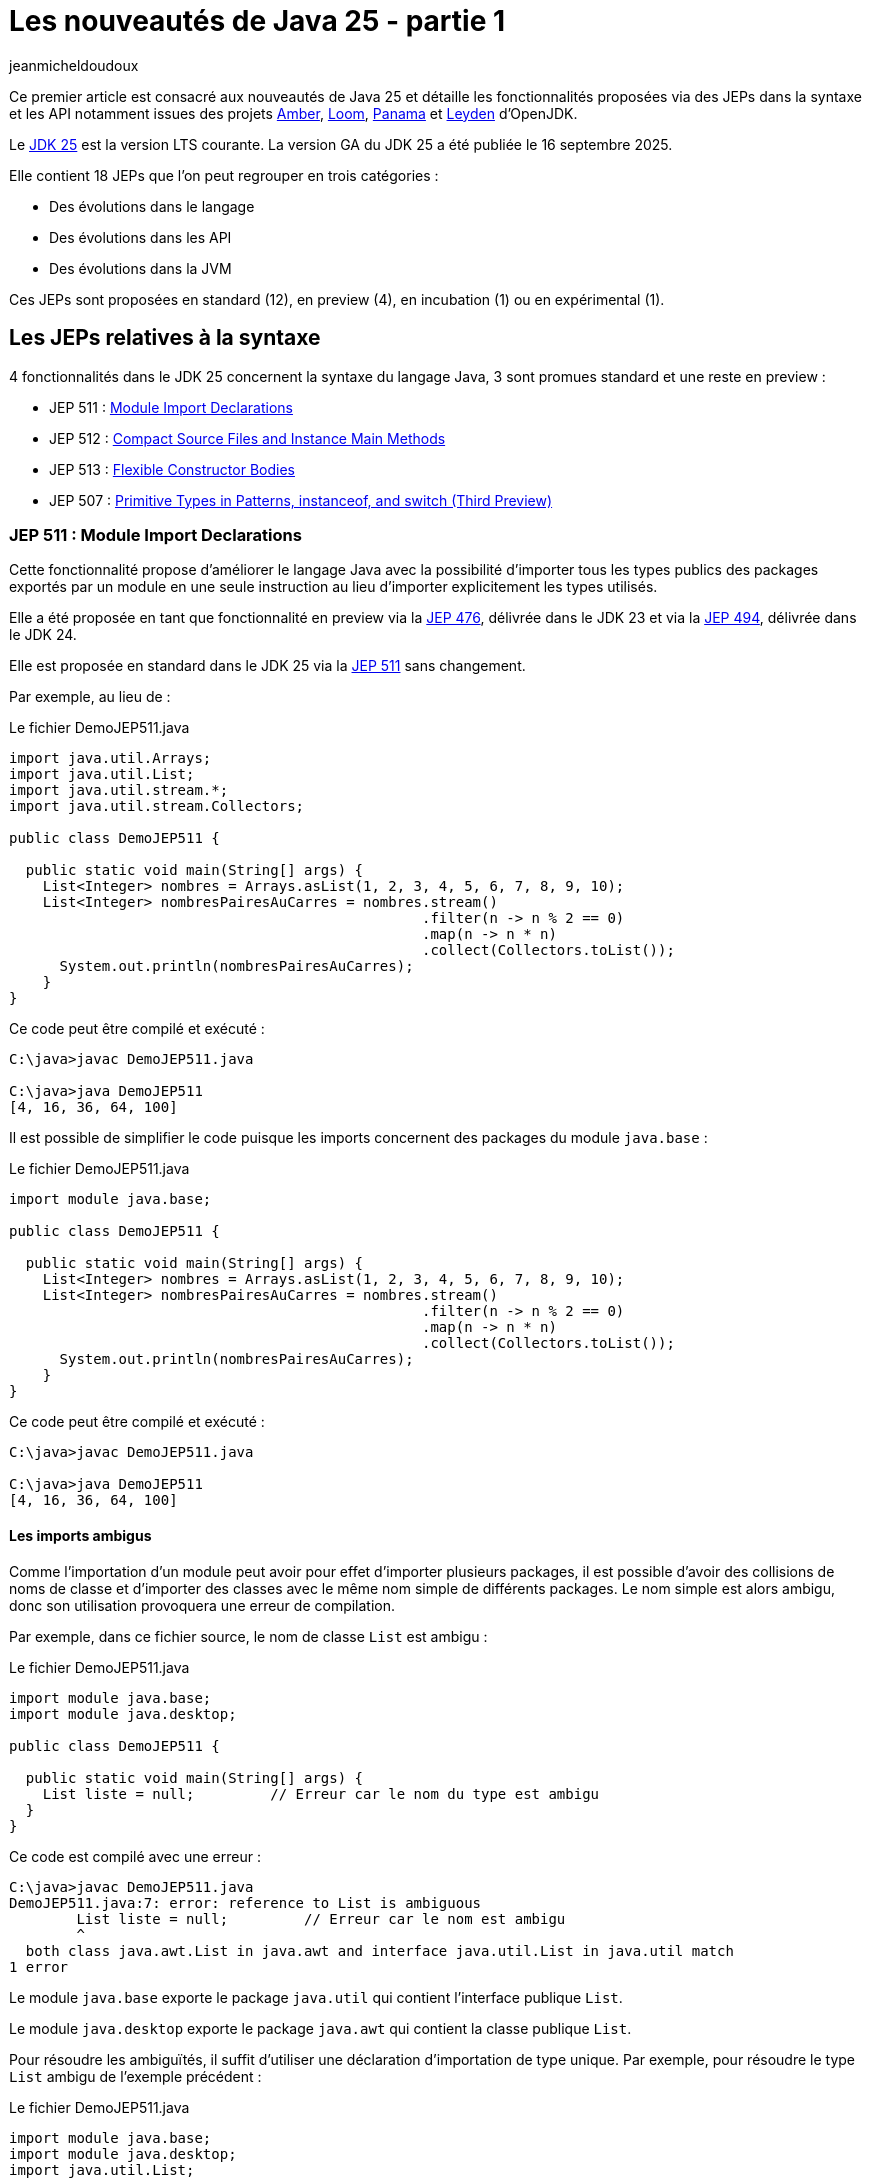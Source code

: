 = Les nouveautés de Java 25 - partie 1
:showtitle:
:page-navtitle: Les nouveautés de Java 25 : partie 1
:page-excerpt: Ce premier article sur les nouveautés de Java 25 détaille les fonctionnalités proposées via des JEPs dans la syntaxe et les API notamment par les projets Amber, Loom et Panama.
:layout: post
:page-tags: [Java, Java 25, Projet Amber, Projet Panama, Projet Loom, Projet Leyden]
:author: jeanmicheldoudoux
:page-vignette: 2025/java-25.png
:page-liquid:
:page-categories: software news

Ce premier article est consacré aux nouveautés de Java 25 et détaille les fonctionnalités proposées via des JEPs dans la syntaxe et les API notamment issues des projets https://openjdk.org/projects/amber/[Amber], https://openjdk.org/projects/loom/[Loom], https://openjdk.org/projects/panama/[Panama] et https://openjdk.org/projects/leyden/[Leyden] d’OpenJDK.

Le https://openjdk.org/projects/jdk/25/[JDK 25] est la version LTS courante. La version GA du JDK 25 a été publiée le 16 septembre 2025.

Elle contient 18 JEPs que l’on peut regrouper en trois catégories :

* Des évolutions dans le langage
* Des évolutions dans les API
* Des évolutions dans la JVM

Ces JEPs sont proposées en standard (12), en preview (4), en incubation (1) ou en expérimental (1).

== Les JEPs relatives à la syntaxe 

4 fonctionnalités dans le JDK 25 concernent la syntaxe du langage Java, 3 sont promues standard et une reste en preview :


* JEP 511 : https://openjdk.org/jeps/511[Module Import Declarations]
* JEP 512 : https://openjdk.org/jeps/512[Compact Source Files and Instance Main Methods]
* JEP 513 : https://openjdk.org/jeps/513[Flexible Constructor Bodies]
* JEP 507 : https://openjdk.org/jeps/507[Primitive Types in Patterns&#44; instanceof&#44; and switch (Third Preview)]

=== JEP 511 : Module Import Declarations

Cette fonctionnalité propose d’améliorer le langage Java avec la possibilité d’importer tous les types publics des packages exportés par un module en une seule instruction au lieu d’importer explicitement les types utilisés.

Elle a été proposée en tant que fonctionnalité en preview via la https://openjdk.org/jeps/476[JEP 476], délivrée dans le JDK 23 et via la https://openjdk.org/jeps/494[JEP 494], délivrée dans le JDK 24.

Elle est proposée en standard dans le JDK 25 via la https://openjdk.org/jeps/511[JEP 511] sans changement.

Par exemple, au lieu de :

.Le fichier DemoJEP511.java
[source,java]
----
import java.util.Arrays;
import java.util.List;
import java.util.stream.*;
import java.util.stream.Collectors;

public class DemoJEP511 {

  public static void main(String[] args) {
    List<Integer> nombres = Arrays.asList(1, 2, 3, 4, 5, 6, 7, 8, 9, 10);
    List<Integer> nombresPairesAuCarres = nombres.stream()
                                                 .filter(n -> n % 2 == 0)
                                                 .map(n -> n * n)
                                                 .collect(Collectors.toList());
      System.out.println(nombresPairesAuCarres);
    }
}
----

Ce code peut être compilé et exécuté :

[source,plain]
----
C:\java>javac DemoJEP511.java

C:\java>java DemoJEP511
[4, 16, 36, 64, 100]
----

Il est possible de simplifier le code puisque les imports concernent des packages du module `java.base` :


.Le fichier DemoJEP511.java
[source,java]
----
import module java.base;

public class DemoJEP511 {

  public static void main(String[] args) {
    List<Integer> nombres = Arrays.asList(1, 2, 3, 4, 5, 6, 7, 8, 9, 10);
    List<Integer> nombresPairesAuCarres = nombres.stream()
                                                 .filter(n -> n % 2 == 0)
                                                 .map(n -> n * n)
                                                 .collect(Collectors.toList());
      System.out.println(nombresPairesAuCarres);
    }
}
----

Ce code peut être compilé et exécuté :

[source,plain]
----
C:\java>javac DemoJEP511.java

C:\java>java DemoJEP511
[4, 16, 36, 64, 100]
----


==== Les imports ambigus

Comme l’importation d’un module peut avoir pour effet d’importer plusieurs packages, il est possible d’avoir des collisions de noms de classe et d’importer des classes avec le même nom simple de différents packages. 
Le nom simple est alors ambigu, donc son utilisation provoquera une erreur de compilation.

Par exemple, dans ce fichier source, le nom de classe `List` est ambigu :


.Le fichier DemoJEP511.java
[source,java]
----
import module java.base;
import module java.desktop;

public class DemoJEP511 {

  public static void main(String[] args) {
    List liste = null;         // Erreur car le nom du type est ambigu
  }
}
----

Ce code est compilé avec une erreur :

[source,plain]
----
C:\java>javac DemoJEP511.java
DemoJEP511.java:7: error: reference to List is ambiguous
        List liste = null;         // Erreur car le nom est ambigu
        ^
  both class java.awt.List in java.awt and interface java.util.List in java.util match
1 error
----

Le module `java.base` exporte le package `java.util` qui contient l’interface publique `List`.

Le module `java.desktop` exporte le package `java.awt` qui contient la classe publique `List`.

Pour résoudre les ambiguïtés, il suffit d’utiliser une déclaration d’importation de type unique. 
Par exemple, pour résoudre le type `List` ambigu de l’exemple précédent :

.Le fichier DemoJEP511.java
[source,java]
----
import module java.base;
import module java.desktop;
import java.util.List;

public class DemoJEP511 {

  public static void main(String[] args) {
    List liste = null;         // Le type List utilisé est java.util.List
  }
}
----

Les imports avec `*` sont plus spécifiques que les imports de module, ce qui permet de les utiliser pour la résolution d’une ambiguïté.

.Le fichier xxx.java
[source,java]
----
import module java.base;
import module java.desktop;
import java.util.*;

public class DemoJEP511 {

  public static void main(String[] args) {
    List liste = null;         // Le type List utilisé est java.util.List
  }
}
----

==== Les classes déclarées implicitement

Cette JEP est co-développée avec la JEP 512 : Compact Source Files and Instance Main Methods, qui spécifie que toutes les classes et interfaces publiques de niveau supérieur dans tous les packages exportés par le module `java.base` sont automatiquement importées dans les classes implicitement déclarées. Donc c’est comme si `import module java.base` apparaissait au début de chaque classe implicite, par opposition à `import java.lang.*` au début de chaque classe ordinaire.

.Le fichier DemoJEP511.java
[source,java]
----
void main() {
  List<Integer> nombres = Arrays.asList(1, 2, 3, 4, 5, 6, 7, 8, 9, 10);
  List<Integer> nombresPairesAuCarres = nombres.stream()
                                               .filter(n -> n % 2 == 0)
                                               .map(n -> n * n)
                                               .collect(Collectors.toList());
      System.out.println(nombresPairesAuCarres);
}
----

Ce code peut être exécuté directement par la JVM :

[source,plain]
----
C:\java>java DemoJEP511.java
[4, 16, 36, 64, 100]

C:\java>
----

=== JEP 512 : Compact Source Files and Instance Main Methods

Cette fonctionnalité propose de simplifier l’écriture de programme Java basique notamment en permettant de définir implicitement une classe et de simplifier selon les besoins son point d’entrée :

Exemple :

.Le fichier DemoJEP512.java
[source,java]
----
void main() {
  System.out.println("Hello World");
}
----

Ce code peut être exécuté directement par la JVM, sans compilation explicite préalable :

[source,plain]
----
C:\java>java DemoJEP512.java
Hello World
----

Elle a été proposée plusieurs fois en preview :

* pour la première fois en tant que fonctionnalité en preview via la https://openjdk.org/jeps/445[JEP 445], délivrée dans le JDK 21 sous la dénomination « Unnamed Classes and Instance Main Methods »
* proposée pour une seconde preview via la https://openjdk.org/jeps/463[JEP 463], délivrée dans le JDK 22 avec des modifications basées sur les retours et une nouvelle dénomination « Implicitly declared classes and instance main »
* proposée pour une troisième preview via la https://openjdk.org/jeps/477[JEP 477], délivrée dans le JDK 23 avec 2 évolutions :
** l’`import static` implicite des 3 méthodes de la nouvelle `classe java.io.IO` pour interagir avec la console : `print(Object)`, `println(Object)` et `readln(String prompt)`
** l’import automatique du module `java.base` dans les classes implicites
* proposée pour une quatrième preview via la https://openjdk.org/jeps/495[JEP 495], délivrée dans le JDK 24 avec une nouvelle dénomination « Simple Source Files and Instance Main Methods » et des changements dans la terminologie

Elle est introduite en standard via la https://openjdk.org/jeps/512[JEP 512] dans le JDK 25 avec une nouvelle dénomination « Compact Source Files and Instance Main Methods ».

Plusieurs améliorations mineures basées sur l’expérience et les retours sont apportés :

* La nouvelle classe `IO` pour les E/S basiques à la console se trouve désormais dans le package `java.lang` plutôt que dans le package `java.io`. 

Ainsi, il est implicitement importé par chaque fichier source.
* Les méthodes statiques de la classe `IO` ne sont plus importées implicitement dans des fichiers sources compacts. 
Ainsi, les invocations de ces méthodes doivent nommer la classe, par exemple, `IO.println("Hello, world")`, à moins que les méthodes ne soient explicitement importées. +
+
[source,java]
----
void main() {
  println("Hello World");
}
----
+
[source,plain]
----
C:\java>java DemoJEP512.java
DemoJEP512.java:2: error: cannot find symbol
  println("Hello World");
  ^
  symbol:   method println(String)
  location: class DemoJEP512
1 error
error: compilation failed
----
Ainsi, les invocations de ces méthodes doivent nommer la classe. +
+
[source,java]
----
void main() {
  IO.println("Hello World");
}
----
+
[source,plain]
----
C:\java>java DemoJEP512.java

Hello World
----
+
Il est aussi possible d’importer explicitement les méthodes statiques de la classe `java.lang.IO`.

* L’implémentation de la classe `IO` est désormais basée sur `System.out` et `System.in` plutôt que sur la classe `java.io.Console`.

=== JEP 513 : Flexible Constructor Bodies

L’objectif de cette fonctionnalité est de réduire la verbosité et la complexité du code en permettant aux développeurs de placer des instructions avant l’appel explicite d’un constructeur.

Le but est d’autoriser dans les constructeurs des instructions à apparaître avant un appel explicite du constructeur, en utilisant `super(..)` ou `this(..)`. 
Ces instructions ne peuvent pas référencer l’instance en cours d’initialisation, mais elles peuvent initialiser ses champs. 
L’initialisation des champs avant d’invoquer un autre constructeur rend une classe plus fiable lorsque les méthodes sont réimplémentées.

Elle a été proposée plusieurs fois en preview :

* pour la première fois en tant que fonctionnalité en preview via la https://openjdk.org/jeps/447[JEP 447], délivrée dans le JDK 22 sous la dénomination « Instructions before super(...) »
* proposée pour une seconde preview via la https://openjdk.org/jeps/482[JEP 482], délivrée dans le JDK 23 avec une modification permettant aux traitements d’un constructeur de pouvoir désormais initialiser des champs de la même classe avant d’invoquer explicitement un constructeur basé sur les retours et une nouvelle dénomination « Flexible Constructor Bodies »

* proposée pour une troisième preview via la https://openjdk.org/jeps/492[JEP 492], délivrée dans le JDK 24 sans changement

Elle est introduite en standard via la https://openjdk.org/jeps/513[JEP 513] dans le JDK 25 sans changement.

Exemple :

.Le fichier DemoJEP513.java
[source,java]
----
public class DemoJEP513 {

    public static void main(String[] args) {
        new ClasseFille(100);
    }
}

class ClasseMere {

    ClasseMere() { afficher(); }

    void afficher() { System.out.println("ClasseMere"); }
}

class ClasseFille extends ClasseMere {

    final int taille;

    ClasseFille(int taille) {
        this.taille = taille;
        super();
    }

    @Override
    void afficher() { System.out.println("ClasseFille " + taille); }
}
----

La classe peut être compilée et exécutée :

[source,plain]
----
C:\java>javac DemoJEP513.java

C:\java>java DemoJEP513
ClasseFille 100
----

Remarque : cette fonctionnalité est requise par le projet Valhalla


=== JEP 507 : Primitive Types in Patterns, instanceof, and switch (Third Preview)

Cette fonctionnalité étend les capacités des patterns, de l’opérateur `instanceof` et de l’instruction `switch` pour fonctionner avec tous les types primitifs, ce qui permet une exploitation plus uniforme des données et rend le code qui doit gérer différents types, plus lisible et moins sujet aux erreurs.

Elle a été proposée en tant que fonctionnalité en preview via la https://openjdk.org/jeps/455[JEP 455], délivrée dans le JDK 23, et via la https://openjdk.org/jeps/488[JEP 488], délivrée dans le JDK 24. 
Elle est à nouveau proposée pour une troisième preview, via la https://openjdk.org/jeps/507[JEP 507], sans changement.

== Les JEPs relatives aux APIs

Quatre JEPS concernent des évolutions dans les API (certaines issues des projets Panama et Loom) dont une est promue standard :

* JEP 506 : https://openjdk.org/jeps/506[Scoped Values]
* JEP 502 : https://openjdk.org/jeps/502[Stable Values (Preview)]
* JEP 505 : https://openjdk.org/jeps/505[Structured Concurrency (Fifth Preview)]
* JEP 508 : https://openjdk.org/jeps/508[Vector API (Tenth Incubator)]

=== JEP 506 : Scoped Values

Cette fonctionnalité permet de partager des données immuables à la fois dans le thread et dans certains threads enfants. Elle permet de stocker une valeur immuable pour une durée limitée afin que seul le thread qui a écrit la valeur puisse la lire.

Elle a été introduite en incubation dans le JDK20 via la https://openjdk.org/jeps/429[JEP 429].

Elle a ensuite été proposée dans plusieurs preview :

* une première preview dans le JDK 21 via la https://openjdk.org/jeps/446[JEP 446],
* une seconde preview dans le JDK 22 via la https://openjdk.org/jeps/464[JEP 464],
* une troisième preview dans le JDK 23 via la https://openjdk.org/jeps/481[JEP 481] avec une modification par rapport aux previews précédentes : une nouvelle interface fonctionnelle `ScopedValue.CallableOp`, utilisée pour le paramètre opération des méthodes `ScopedValue.callWhere()` et `ScopedValue.Carrier.call()`, a été introduite pour fournir les traitements à exécuter qui permet au compilateur Java de déduire si une checked exception peut être levée et si c’est le cas alors laquelle. 
Cela permet de traiter l’exception précise plutôt qu’une exception générique,
* une quatrième preview dans le JDK 24 via la https://openjdk.org/jeps/487[JEP 487], avec des petits changements dans l’API : les méthodes `ScopedValue.callWhere()` et `ScopedValue.runWhere()` sont supprimées pour rendre l’interface complètement fluide

Elle est proposée en standard dans le JDK 25 via la JEP https://openjdk.org/jeps/506[JEP 506], avec un changement mineur : la méthode `ScopedValue.orElse()` n’accepte plus la valeur `null` comme argument.

Les Scoped Values sont plus sûres à utiliser que les `ThreadLocal` et elles requièrent moins de ressources, en particulier lorsqu’elles sont utilisées avec des threads virtuels et la concurrence structurée.


Exemple : 

.Le fichier DemoJEP506.java
[source,java]
----
public class DemoJEP506 {

  public final static ScopedValue<String> VALEUR = ScopedValue.newInstance();

  public static void main(String[] args) {

    Runnable tache = () -> System.out.println(Thread.currentThread() + " (id=" 
        + Thread.currentThread().threadId() 
        + ") - " 
        + (VALEUR.isBound() ? VALEUR.get() : "non definie"));

    tache.run();
    ScopedValue.where(VALEUR, "valeur1").run(tache);
    ScopedValue.where(VALEUR, "valeur2").run(tache);
    tache.run();
  }
}
----

La classe peut être compilée et exécutée

[source,plain]
----
C:\java>javac DemoJEP506.java

C:\java>java DemoJEP506
Thread[#3,main,5,main] (id=3) - non definie
Thread[#3,main,5,main] (id=3) - valeur1
Thread[#3,main,5,main] (id=3) - valeur2
Thread[#3,main,5,main] (id=3) - non definie
----

=== JEP 502 : Stable Values (Preview)

Le but de la https://openjdk.org/jeps/502[JEP 502] est de proposer une API dédiée aux "valeurs stables" (Stable Values), qui sont des objets contenant une valeur immuable. 
Cette valeur est considérée comme une constante par la JVM, ce qui lui permet de mettre en œuvre certaines optimisations par le JIT de manière similaire à l’utilisation de champs déclarés `final`. 
Cependant, contrairement aux champs déclarés `final`, les valeurs stables offrent une plus grande souplesse concernant le moment de leur initialisation qui peut être différée.

L’API permet en autre :

* de découpler la création de valeurs stables de leur initialisation, sans pénalités de performance significatives
* de garantir que les valeurs stables sont initialisées au plus une fois, même dans les programmes multithread, de manière fiable avant toute première utilisation
* de permettre au code de profiter des optimisations de type constant-folding

Les cas d’utilisation typiques sont notamment les objets qui implémentent les design patterns Singleton, les loggers, des ressources partagées, …

Une valeur stable est un objet, de type `StableValue<T>`, qui encapsule une valeur sous la forme d’un objet. 
Une valeur stable ne sera initialisée qu’avant que son contenu ne soit obtenu pour la première fois, et elle est immuable par la suite. 
Ainsi, une valeur stable est un moyen d’obtenir simplement une immuabilité différée.

==== L’obtention d’une instance avec `StableValue::of`

L’obtention d’une instance se fait en invoquant la fabrique `StableValue::of`. 
À ce moment la valeur encapsulée n’est pas définie.

L’obtention de la valeur se fait en invoquant la méthode `orElseGet(Supplier)` qui attend en paramètre un `Supplier` qui sera invoqué une seule fois pour créer l’instance encapsulée. 
Les invocations suivantes retourneront l’instance obtenue. 
Le plus simple est de proposer une méthode qui factorise ce code.

[source,java]
----
  private final StableValue<MonService> service = StableValue.of();

  MonService getService() {
    return service.orElseSet(MonService::new);
  }
----

Ainsi la valeur du `StableValue` est garantie d’être initialisée uniquement à la première invocation et après elle est immuable.

Dans l’implémentation de la classe `StableValue`, la valeur est encapsulée dans un champ non `final` annoté avec l’annotation `@Stable` interne au JDK. 
Cette annotation indique que, même si le champ n’est pas `final`, la JVM peut être sûre que la valeur du champ ne changera pas après la mise à jour initiale et unique du champ. 
Cela permet à la JVM de traiter le contenu d’une valeur stable comme une constante et ainsi effectuer des optimisations de type constant-folding.

==== L’utilisation d’un `Supplier`

Il est aussi possible de préciser comment initialiser la valeur au moment de la déclaration de la `StableValue`, sans l’initialiser concrètement en utilisation un `Supplier`.

L’obtention d’une telle instance de `Supplier` se fait en utilisant la fabrique `StableValue::Supplier`.

[source,java]
----
  private final Supplier<MonService> serviceSupplier = StableValue.supplier(MonService::new);
----

À ce moment, l’instance de la valeur n’est pas encore créée.

Pour obtenir l’instance, il suffit d’invoquer la méthode `get()` du `Supplier`. 
Lors du premier appel à la méthode `get()`, l’instance est créée en invoquant le `Supplier` passé en paramètre de la fabrique `StableValue::supplier`. 

Lors des invocations suivantes, c’est l’instance créée qui est retournée.

[source,java]
----
    MonService service = serviceSupplier.get();
----

==== Les StableValue pour `List` et `Map`

L’API permet aussi de gérer des collections dont les éléments sont eux-mêmes des données immuables différées, partageant une logique d’initialisation similaire.

Pour une `List`, il faut utiliser la fabrique `StableValue::list`. 
Elle attend en paramètre le nombre d’éléments de la `List` (car la taille de la collection doit être fixe) et une fonction qui permet de créer l’instance de l’élément dont l’indice est passé en paramètre.


[source,java]
----
  private static final int NB_SERVICES = 10;

  static final List<MonService> SERVICES = StableValue.list(NB_SERVICES, (n) -> new MonService(n));
----

À ce moment, aucun élément de la `List` n’est créé. 
Lors du premier accès à un élément de la `List`, l’instance sera créée en invoquant la fonction et sera retournée. 
Les accès suivants avec le même indice retourneront l’instance créée.

Pour une `Map`, il faut utiliser la fabrique `StableValue::map`. 
Elle attend en paramètre un `Set` des clés de la `Map` (car elle est immuable) et une fonction qui permet de créer l’instance de l’élément dont la clé est passée en paramètre.

[source,java]
----
  static final Map<String, MonService> SERVICES_MAP = StableValue.map(Set.of("service1","service2"), (k) -> new MonService(k));
----

L’API StableValue est proposée en preview.


=== JEP 505 : Structured Concurrency (Fifth Preview)

Cette fonctionnalité a pour but de simplifier la programmation multithread en rationalisant la gestion des erreurs et l'annulation et en améliorant la fiabilité et en renforçant l'observabilité.

Elle propose un modèle qui permet une écriture du code dans un style synchrone avec une exécution en asynchrone. 
Le code est ainsi facile à écrire, à lire et à tester.


La concurrence structurée (Structured Concurrency) a été proposée via la https://openjdk.org/jeps/428[JEP 428] livrée dans le JDK 19 en tant qu’API en incubation. 
Elle a été réincubée via la https://openjdk.org/jeps/437[JEP 437] dans le JDK 20 avec une mise à jour mineure pour que les threads utilisés héritent des Scoped values (JEP 429).

Elle a été ensuite proposée dans plusieurs previews :

* une première preview via la https://openjdk.org/jeps/453[JEP 453] dans le JDK 21 avec la méthode `StructuredTaskScope::fork` modifiée pour renvoyer une `Subtask` plutôt qu’une `Future`

* une seconde preview via la https://openjdk.org/jeps/462[JEP 462] dans JDK 22, sans modification
* une troisième preview via la https://openjdk.org/jeps/480[JEP 480] dans le JDK 23, sans modification, afin d'obtenir plus de retours

* une quatrième preview via la https://openjdk.org/jeps/499[JEP 499] dans le JDK 24, sans modification

La https://openjdk.org/jeps/505[JEP 505] propose une cinquième preview de cette fonctionnalité avec de grosses modifications dans l’API.

Le type `StructureTaskScope` est désormais une interface scellée. 
Ce n’est donc plus une classe qu’il est possible d’étendre.

L’obtention d’une instance se fait en invoquant une des surcharges de la fabrique statique `open()`.

La fabrique `open()` sans paramètre couvre le cas courant en retournant une instance de type `StructuredTaskScope` qui attend que toutes les sous-tâches réussissent ou qu’une sous-tâche échoue.
D’autres politiques et format de résultats peuvent être mis en œuvre en fournissant une instance de type `Joiner` appropriée à l’une des surcharges de la méthode `open()`.

La méthode `close()` de l’instance `StructuredTaskScope` doit être invoquée : le plus simple est de déclarer l’instance dans une instruction try-with-resource.


Les sous-tâches sont toujours soumises en invoquant la méthode `fork()`.

La méthode `join()` permet toujours d’attendre la fin de l’exécution de toutes les sous-tâches. 
Par défaut, la politique de la portée échoue rapidement : si une sous-tâche lève une exception, les autres sont interrompues et `join()` lève une exception.

Deux méthodes ont été retirées, car elles n’ont plus lieu d’être :


. la méthode `joinUntil()` car le timeout est maintenant géré au travers d’une configuration
. La méthode `throwIfFailed()` car une exception est levée par la méthode `join()`

Exemple :
[source,java]
----
  Facture getFacture(String codeClient, long idCommande) throws InterruptedException {
    Facture resultat = null;
    try (var scope = StructuredTaskScope.open()) {
      Subtask<Client> clientFuture = scope.fork(() -> this.getClient(codeClient));
      Subtask<Commande> commandeFuture = scope.fork(() -> this.getCommande(idCommande));
      scope.join();
      resultat = this.genererFacture(clientFuture.get(), commandeFuture.get());
    }
    return resultat;
  }
----

==== Le comportement de la portée

Il est possible de fournir une politique personnalisée via la surcharge de la méthode `open(Joiner)`. 
L’interface `Joiner` propose plusieurs fabriques pour des politiques courantes.

La fabrique `allSuccessfulOrThrow()` renvoie un nouveau `Joiner` qui produit un `Stream<Subtask>` lorsque toutes les sous-tâches se terminent avec succès ou lève une exception de type `FailedException` si une des sous-tâches échoue.

C’est le type de `Joiner` utilisé par défaut par la fabrique `open()`.

NOTE: L’utilisation du `Stream<Subtask>` est particulièrement utile si toutes les tâches retournent le même type.


[source,java]
----
  void verifierStatus() throws InterruptedException {
    try (var scope = StructuredTaskScope.open(Joiner.<Statut>allSuccessfulOrThrow())) {
      serviceStatuts.forEach(service -> {
        scope.fork(() -> service.get());
      });

      Stream<Subtask<Statut>> status = scope.join();
      status.map(Subtask::get).filter(s -> s.code() < 30 ).forEach(System.out::println);
    }    
  }
----

La fabrique `allUntil()` renvoie un nouveau `Joiner` qui permet d’obtenir un `Stream` de toutes les sous-tâches lorsque toutes les sous-tâches sont terminées ou que le `Predicate` renvoie la valeur `true` pour annuler la portée. 
La méthode `onComplete(Subtask)` du `Joiner` invoque la méthode `test()` du `Predicate` avec la sous-tâche qui s'est terminée avec succès ou qui a échoué avec une exception. 
Si la méthode `test()` renvoie la valeur `true`, la portée est annulée.

La fabrique `awaitAll()` renvoie un nouveau `Joiner` qui attend que toutes les sous-tâches soient terminées, avec succès ou non, avant de continuer. 
Ce `Joiner` est très basique : il attend la fin de l’exécution des sous-tâches. 
En cas d’échec d’une des sous-tâches aucune exception de type `FailedException` n’est levée. 
C’est au code de traiter chaque résultat des sous-tâches selon leur état et d’obtenir les données retournées.

[source,java]
----
  Facture getFactureAvecAwaitAll(String codeClient, long idCommande) throws InterruptedException {
    Facture resultat = null;
    try (var scope = StructuredTaskScope.open(Joiner.awaitAll())) {
      Subtask<Client> clientFuture = scope.fork(() -> this.getClient(codeClient));
      Subtask<Commande> commandeFuture = scope.fork(() -> this.getCommande(idCommande));
      scope.join();

      var client = switch (clientFuture.state()) {
        case FAILED -> throw new RuntimeException(clientFuture.exception());
        case SUCCESS -> clientFuture.get();
        case UNAVAILABLE -> throw new IllegalStateException();
      };

      var commande = switch (commandeFuture.state()) {
        case FAILED -> throw new RuntimeException(clientFuture.exception());
        case SUCCESS -> commandeFuture.get();
        case UNAVAILABLE -> throw new IllegalStateException();
      };

      resultat = this.genererFacture(client, commande);
    }
    return resultat;
  }
----

Il est possible de définir ses propres implémentations de l’interface `Joiner` qui ne définit que trois méthodes : `onFork()`, `onComplete()` et `result()`.

WARNING: Ces implémentations doivent être thread-safe, car l’achèvement des sous-tâches peut se produire dans plusieurs threads en même temps.

==== La configuration de la portée

Une troisième surcharge de la méthode `open()` accepte un `Joiner` avec une `Function` qui attend en paramètre et retourne un objet de type `Configuration` permettant selon les besoins de définir :

* un nom à la portée permettant de faciliter la surveillance et de gestion en utilisant la méthode `withName()`
* le timeout de la portée en utilisant la méthode `withTimeout()`
* la fabrique de threads à utiliser par la méthode `fork()` de la portée pour créer des threads en utilisant la méthode `withThreadFactory()`

[source,java]
----
  Facture getFactureAvecTimeout(String codeClient, long idCommande) throws InterruptedException {
    Facture resultat = null;
    try (
        var scope = StructuredTaskScope.open(Joiner.allSuccessfulOrThrow(), config -> config.withName("obtenir-facture")
            .withTimeout(Duration.ofSeconds(1)))) {
      Subtask<Client> clientFuture = scope.fork(() -> this.getClient(codeClient));
      Subtask<Commande> commandeFuture = scope.fork(() -> this.getCommande(idCommande));
      scope.join();
      resultat = this.genererFacture(clientFuture.get(), commandeFuture.get());
    }
    return resultat;
  }
----

NOTE: La configuration par défaut utilise une fabrique de threads virtuels, sans nom pour la portée et sans timeout.

=== JEP 508 : Vector API (Tenth Incubator)

Cette fonctionnalité permet d’exprimer des calculs vectoriels qui, au moment de l'exécution, sont systématiquement compilés avec les meilleures instructions vectorielles possibles sur l’architecture CPU. 
Les SIMD sur les CPU supportés sont : x64 (SSE et AVX) et AArch64 (Neon).


L’API Vector, introduite en incubation pour la première fois dans le JDK 16, est proposée pour une dixième incubation via la https://openjdk.org/jeps/508[JEP 508] dans le JDK 25, avec un changement dans l’API et 2 changements dans l’implémentation.

L’API Vector restera en incubation jusqu’à ce que les fonctionnalités nécessaires du projet Valhalla soient disponibles en tant que fonctionnalités en preview. 
À ce moment-là, l’implémentation de l’API Vector pourra les utiliser, et elle pourra être promue d’incubation à preview.


== Les autres évolutions dans les API de Java Core

Le JDK 25 propose différentes évolutions dans les API du JDK qui ne font pas l’objet d’une JEP.

=== La lecture de tous les caractères restants d’un Reader (https://bugs.openjdk.org/browse/JDK-8354724[*JDK-8354724*])

Deux nouvelles méthodes ont été ajoutées à la classe `java.io.Reader` pour lire tous les caractères restants :

* la méthode `Reader::readAllAsString` lit tous les caractères restants dans une chaîne
* la méthode `Reader::readAllLines` lit tous les caractères restants sous forme de lignes de texte représentées sous forme d'une `List<String>`

Ces méthodes sont destinées aux cas simples où il est approprié de lire tout le contenu restant.

=== La nouvelle propriété système standard stdin.encoding *(https://bugs.openjdk.org/browse/JDK-8350703[JDK-8350703])*

Une nouvelle propriété système `stdin.encoding` a été ajoutée. 
Cette propriété contient le nom du jeu de caractères recommandé pour la lecture des données sous la forme de caractères à partir de `System.in`, par exemple, lors de l’utilisation d’`InputStreamReader` ou de `Scanner`.

Par défaut, la propriété est définie d’une manière spécifique au système en fonction de l’interrogation du système d’exploitation et de l’environnement utilisateur.

NOTE: Sa valeur peut différer de la valeur de la propriété `file.encoding`, du jeu de caractères par défaut et de la valeur de la propriété `native.encoding`.

La valeur de `stdin.encoding` peut être remplacée par exemple par `UTF-8` en fournissant l’argument `-Dstdin.encoding=UTF-8` sur la ligne de commande.

=== La nouvelle méthode `default getChars(int, int, char[], int)` dans `CharSequence` et `CharBuffer` (https://bugs.openjdk.org/browse/JDK-8343110[*JDK-8343110*])

La méthode `getChars(int, int, char[], int)` a été ajoutée à l’interface `java.lang.CharSequence` et à la classe `java.nio.CharBuffer` pour lire en bloc les caractères d’une région d’un `CharSequence` dans une région d’un `char[]`.

Le code, qui fonctionne sur une `CharSequence`, ne devrait plus avoir besoin d’être convertie en chaîne lorsqu’il est nécessaire de lire en bloc à partir d’une séquence. 
Cette nouvelle méthode peut être plus efficace qu’une boucle sur les caractères de la séquence.

=== La nouvelle méthode `java.net.http.HttpResponse::connectionLabel` (https://bugs.openjdk.org/browse/JDK-8350279[*JDK-8350279*])

La méthode `default Optional<String> connectionLabel()` a été ajoutée à l’interface `java.net.http.HttpResponse`.

Cette nouvelle méthode renvoie une étiquette de connexion si présente que les appelants peuvent utiliser pour associer une réponse à la connexion sur laquelle elle est effectuée. 
Ceci peut être utile pour diagnostiquer des problèmes ou pour déterminer si des requêtes ont été transportées sur la même connexion ou sur des connexions différentes.

=== De nouvelles méthodes dans `BodyHandlers` et `BodySubscribers` pour limiter le nombre d’octets du corps de la réponse acceptés par le `HttpClient` (https://bugs.openjdk.org/browse/JDK-8328919[*JDK-8328919*])

Deux nouvelles méthodes ont été ajoutées sont ajoutées à l’API `HttpClient` :

* `java.net.http.HttpResponse.BodyHandlers.limiting(BodyHandler downstreamHandler, long capacity)`
* et `java.net.http.HttpResponse.BodySubscribers.limiting(BodySubscriber downstreamSubscriber, long capacity)`


Ces méthodes retournent un `BodyHandler` ou un `BodySubscriber` existant avec la possibilité de limiter le nombre d’octets de corps de réponse que le client est disposée à accepter en réponse à une requête HTTP.

Lorsque la limite est atteinte lors de la lecture du corps de la réponse, une `IOException` est levée et signalée au `Subscriber`. 
La souscription sera alors annulée et tous les autres octets du corps de la réponse seront ignorés. 
Cela permet au client de contrôler la quantité maximale d’octets qu’il souhaite accepter du serveur.

=== Nouvelle propriété pour construire le système de fichiers ZIP en lecture seule (https://bugs.openjdk.org/browse/JDK-8350880[*JDK-8350880*])

Le fournisseur de système de fichiers `ZIP` a été mis à jour pour permettre la création d’un système de fichiers ZIP en tant que système de fichiers en lecture seule ou en lecture-écriture.

Lors de la création d’un système de fichiers ZIP, la propriété nommée `accessMode` peut être utilisée avec la valeur `readOnly` ou `readWrite` pour spécifier le mode souhaité.

Si la propriété n’est pas fournie, le système de fichiers est créé en tant que système de fichiers en lecture-écriture si possible.

L’exemple pour créer un système de fichiers en lecture seule :

[source,java]
----
    FileSystem zipfs = FileSystems.newFileSystem(cheminFichierZip, Map.of("accessMode","readOnly"));
----

=== La classe `ForkJoinPool` implémente l’interface `ScheduledExecutorService` (https://bugs.openjdk.org/browse/JDK-8319447[*JDK-8319447*])

La classe `java.util.concurrent.ForkJoinPool` est mis à jour pour implémenter l’interface `ScheduledExecutorService`. 

Cette mise à jour de l’API peut améliorer les performances de la gestion des tâches différées dans le réseau et d’autres applications où les tâches retardées sont utilisées pour la gestion des timeouts et où la plupart des délais d’expiration sont annulés.

En plus des méthodes de planification définies par `ScheduledExecutorService`, `ForkJoinPool` définit désormais une nouvelle méthode `submitWithTimeout()` pour soumettre une tâche qui sera annulée (ou une autre action exécutée) si le timeout expire avant la fin de la tâche.

Dans le cadre de cette mise à jour, `CompletableFuture` et `SubmissionPublisher` sont modifiées afin que toutes les méthodes asynchrones sans `Executor` explicite soient exécutées à l’aide du pool commun `ForkJoinPool`. 
Cela diffère des versions précédentes où un nouveau thread était créé pour chaque tâche asynchrone lorsque le pool commun `ForkJoinPool` était configuré avec un parallélisme inférieur à `2`.

=== Les classes `java.util.zip.Inflater` et `java.util.zip.Deflater` implémentent `AutoCloseable` (https://bugs.openjdk.org/browse/JDK-8225763[*JDK-8225763*])

Les classes `java.util.zip.Inflater` et `java.util.zip.Deflater` implémentent désormais l’interface `AutoCloseable` et peuvent donc être utilisées avec l’instruction try-with-resources.

Auparavant, il fallait invoquer la méthode `end()` pour libérer les ressources détenues par l’instance de type `Inflater`/`Deflater`. 
Maintenant, la méthode `end()` ou la méthode `close()` peuvent être invoquées pour faire la même chose.


=== Améliorations des thread dumps générés par `HotSpotDiagnosticMXBean.dumpThreads` et `jcmd Thread.dump_to_file` (https://bugs.openjdk.org/browse/JDK-8356870[*JDK-8356870*])

Le threaddump généré par l’API `com.sun.management.HotSpotDiagnosticMXBean.dumpThreads` et la commande de diagnostic `jcmd <pid> Thread.dump_to_file` inclut désormais des informations sur les verrous.

L’API `HotSpotDiagnosticMXBean.dumpThreads` est également mise à jour pour être liée à un schéma JSON qui décrit le threaddump au format JSON. 
Le threaddump au format JSON est destiné à être lu et traité par des outils de diagnostic.

=== Nouvelle annotation JFR pour les informations contextuelles (https://bugs.openjdk.org/browse/JDK-8356698[*JDK-8356698*])

La nouvelle annotation `@jdk.jfr.Contextual` a été introduite pour marquer les champs dans les événements JFR personnalisés qui contiennent des informations contextuelles pertinentes pour d’autres événements se produisant dans le même thread. 
Ces informations sont purement informatives.

Par exemple, les champs d’un événement de requête HTTP défini par l’utilisateur peuvent être annotés avec `@Contextual` pour associer son URL et son ID de trace à des événements qui se produisent lors de son exécution.

Les outils peuvent désormais associer des informations de niveau supérieur, telles que les ID de trace, avec des événements de niveau inférieur.

La commande `print` de l’outil `jfr`, inclus dans le JDK, affiche ces informations contextuelles aux côtés des événements, par exemple, dans les événements de contention de verrou, d’E/S ou d’exceptions qui se produisent au cours d’un événement de requête HTTP.

=== Les constructeurs de `java.net.Socket` ne permettent plus de créer des sockets pour datagrammes (https://bugs.openjdk.org/browse/JDK-8356154[*JDK-8356154*])

Les deux constructeurs dépréciés de la classe `java.net.Socket` qui acceptent le paramètre `stream` ont été modifiés pour lever une exception `IllegalArgumentException` si `stream` a la valeur `false`.

Ces constructeurs ne peuvent donc plus être utilisés pour créer des sockets pour datagrammes. 
Il faut utiliser la classe `java.net.DatagramSocket` pour cela. 
Ces deux constructeurs seront supprimés dans une prochaine version.

=== Suppression du constructeur par défaut de `BasicSliderUI` (https://bugs.openjdk.org/browse/JDK-8334581[*JDK-8334581*])

Le constructeur par défaut de la classe `BasicSliderUI` qui a été déprécié dans le JDK 23 et est supprimé dans le JDK 25.

=== Les opérations de `File` avec un nom qui se termine par un espace échouent désormais systématiquement sous Windows (https://bugs.openjdk.org/browse/JDK-8354450[*JDK-8354450*])

Avant le JDK 25, les opérations de la classe `java.io.File` sur un chemin d’accès illégal se terminant par un espace de fin dans un répertoire ou un nom de fichier pouvaient sembler réussir alors qu’en fait, ce n’était pas le cas.

Dans le JDK 25, les opérations dans ce contexte échouent désormais systématiquement sous Windows, car de tels chemins d’accès ne sont pas légaux sur ce système d’exploitation.

Par exemple : `File::mkdir` renverra false ou `File::createNewFile` lèvera `IOException` si un élément du chemin se termine par un espace de fin.

=== `java.io.File::delete` ne supprime plus les fichiers en lecture seule sous Windows (https://bugs.openjdk.org/browse/JDK-8355954[*JDK-8355954*])

Avant le JDK 25, `File::delete` supprimait les fichiers en lecture seule en supprimant l’attribut DOS en lecture seule avant de tenter de les supprimer. 
Comme la suppression de l’attribut et la suppression du fichier ne comprennent pas une seule opération atomique, le fichier peut toujours exister mais avec des attributs modifiés en cas d’échec de la suppression.

Dans le JDK 25, la méthode `File::delete` est modifiée sous Windows de sorte qu’elle échoue et renvoie `false` pour les fichiers lorsque l’attribut DOS en lecture seule est défini.

Les applications qui dépendent du comportement historique doivent être modifiées pour effacer les attributs de fichier avant la suppression.

Dans le cadre de cette modification, une propriété système a été introduite pour restaurer le comportement historique. 
L’exécution de la JVM avec l’option `-Djdk.io.File.allowDeleteReadOnlyFiles=true` rétablit le comportement historique de sorte que `File::delete` supprime l’attribut DOS en lecture seule avant de tenter de supprimer le fichier.

=== L’implémentation par défaut de `Console` n’est plus basée sur JLine (https://bugs.openjdk.org/browse/JDK-8351435[*JDK-8351435*])

Depuis le JDK 20, le JDK a inclus une implémentation de `Console` basée sur JLine, offrant une expérience utilisateur plus riche et une meilleure prise en charge des environnements de terminaux virtuels, tels que les IDE. 
Cette implémentation était initialement opt-in via une propriété système dans les JDK 20 et 21 et est devenue la valeur par défaut dans le JDK 22. 
Cependant, la maintenance de la `Console` basée sur JLine s’est avérée difficile.

Dans le JDK 25, l’instance de type `Console` par défaut obtenue en invoquant `System.console()` n’est plus basée sur JLine. 
L’obtention d’une instance basée sur JLine est redevenue opt-in, comme c’était le cas dans les JDK 20 et 21.


[source,plain]
----
java -Djdk.console=jdk.internal.le DemoConsole.java
----


=== `java.io.File` traite les chemins vides comme le répertoire courant de l'utilisateur (https://bugs.openjdk.org/browse/JDK-8024695[*JDK-8024695*])

La classe `java.io.File` a été modifiée de sorte qu’une instance de `File` créée à partir du chemin d’accès abstrait vide se comporte désormais de manière cohérente comme un `File` créé à partir du répertoire utilisateur actuel.

Le comportement de longue date était que certaines méthodes échouaient avec un chemin d’accès vide. 
Cette modification signifie que les méthodes `canRead()`, `exists()` et `isDirectory()` renvoient `true` au lieu d’échouer avec `false`, et que les méthodes `getFreeSpace()`, `lastModified()` et `length()` renvoient les valeurs attendues au lieu de zéro. 
Des méthodes telles que `setReadable()` et `setLastModified()` tenteront de modifier les attributs du fichier au lieu d’échouer. 
Grâce à ce changement, `java.io.File` correspond désormais au comportement de l’API du package `java.nio.file`.

=== Assouplissement des exigences de création de String dans `StringBuilder` et `StringBuffer`

Les spécifications des méthodes `substring()`, `subSequence()` et `toString()` des classes `StringBuilder` et `StringBuffer` ont été modifiées pour ne pas exiger le renvoi d’une nouvelle instance de `String` à chaque fois.

Cela permet aux implémentations d’améliorer les performances en renvoyant une chaîne déjà existante, telle que la chaîne vide, lorsque cela est approprié. 
Dans tous les cas, une chaîne contenant la valeur attendue sera renvoyée. 
Toutefois, les applications ne doivent plus attendre de ces méthodes qu’elles retournent une nouvelle instance de `String` à chaque fois.

=== La méthode `BigDecimal.sqrt()` peut lever une exception avec des puissances de 100 et d’énormes précisions (https://bugs.openjdk.org/browse/JDK-8341402[*JDK-8341402*])

La méthode `BigDecimal.sqrt()` a été réimplémentée pour être beaucoup plus performante. 
Cependant, dans certains cas très rares et assez artificiels impliquant des puissances de 100 et d’énormes précisions, la nouvelle implémentation lève une exception alors que l’ancienne renvoyait un résultat.

Exemple :

.Le fichier DemoSqrt.java
[source,java]
----
import java.math.BigDecimal;
import java.math.MathContext;
import java.math.RoundingMode;

public class DemoSqrt {
    public static void main(String[] args) {
        calculer(100);
        calculer(121);
    }

    private static void calculer(long valeur) {
        try {
            System.out.println(BigDecimal.valueOf(valeur).sqrt(new MathContext(1_000_000_000, RoundingMode.UP)));

        } catch (ArithmeticException e) {
            System.out.println(e);
        }
    }
}
----

L’exécution avec un JDK 24

[source,plain]
----
C:\java>java -version
openjdk version "24" 2025-03-18
OpenJDK Runtime Environment (build 24+36-3646)
OpenJDK 64-Bit Server VM (build 24+36-3646, mixed mode, sharing)

C:\java>java DemoSqrt.java
10
java.lang.ArithmeticException: BigInteger would overflow supported range
----

L’implémentation dans le JDK 24 traite les puissances de 100 comme des cas particuliers. 
Les autres carrés exacts sont traités normalement, alors qu’il lève une exception lorsque la précision demandée est trop élevée. 

Ce comportement spécial pour les puissances de 100 n’est pas recommandé, car il est plus déroutant qu’utile par rapport à d’autres carrés exacts.


Avec un JDK 25, l’exécution du code lève une `ArithmeticException` dans les deux cas.

[source,plain]
----
C:\java>java -version
openjdk version "25" 2025-09-16
OpenJDK Runtime Environment (build 25+36-3489)
OpenJDK 64-Bit Server VM (build 25+36-3489, mixed mode, sharing)

C:\java>java DemoSqrt.java
java.lang.ArithmeticException: BigInteger would overflow supported range
java.lang.ArithmeticException: BigInteger would overflow supported range
----

La nouvelle implémentation est agnostique sur les puissances de 100, et lève une exception chaque fois que les résultats intermédiaires internes dépassent les plages prises en charge.

=== Enrichissement du filtre sur les données sensibles dans les exceptions réseau (https://bugs.openjdk.org/browse/JDK-8348986[*JDK-8348986*])

L’utilisation de la propriété système `jdk.includeInExceptions` a été étendue pour inclure davantage d’informations sensibles dans les exceptions relatives au réseau et davantage de catégories pouvant être configurées comme activées ou désactivées.

Une catégorie est modifiée :

* `hostInfo` : toutes les exceptions liées au réseau qui vont contenir des informations dans les messages d’erreur

Deux nouvelles catégories sont ajoutées :

* `hostInfoExclSocket` : la catégorie `hostInfo` définie ci-dessus, à l’exclusion des IOExceptions levées par `java.net.Socket` et des types `NetworkChannel` dans le package `java.nio.channels` qui vont contenir des informations dans les messages d’erreur
* `userInfo` - active des informations plus détaillées dans les exceptions qui peuvent contenir des informations concernant l’identité de l’utilisateur

Dans le JDK 25, la valeur de la propriété est maintenant par défaut :

[source,plain]
----
jdk.includeInExceptions=hostInfoExclSocket
----

Elle implique que la catégorie `hostInfoExclSocket` n’est pas restreinte.

La valeur est toujours modifiable dans le fichier de configuration `conf/security/java.security` du JDK ou en utilisant la propriété système du même nom.

=== `java.net.http.HttpClient` est modifiée pour rejeter les réponses avec des en-têtes interdits (https://bugs.openjdk.org/browse/JDK-8354276[*JDK-8354276*])

La classe `java.net.http.HttpClient` rejette désormais les réponses HTTP/2 qui contiennent des champs d’en-tête interdits par la spécification HTTP/2 (RFC 9113). 

Il s’agit d’un détail d’implémentation qui doit être transparent pour les utilisateurs de l’API `HttpClient`, mais qui peut entraîner l’échec des requêtes en cas de connexion à un serveur HTTP/2 non conforme.

Les en-têtes qui sont maintenant rejetés dans les réponses HTTP/2 sont :

* champs d’en-tête spécifiques à la connexion (`Connection`, `Proxy-Connection`, `Keep-Alive`, `Transfer-Encoding` et `Upgrade`)
* champs de pseudo-en-tête de requête (`:method`, `:authority`, `:path` et `:scheme`)

=== La solution de secours vers FTP pour les URL de fichiers non locaux est désactivée par défaut (https://bugs.openjdk.org/browse/JDK-8353440[*JDK-8353440*])

La solution non spécifiée de longue date, vers les connexions FTP de secours pour les URL de fichiers non locaux est désactivée par défaut.

La méthode `URL::openConnection` appelée pour les URL de fichiers non locaux de la forme `file:&#47;&#47;server[/path]`, où `server` est n’importe quoi sauf `localhost`, ne bascule plus sur le protocole FTP et ne renvoie plus de connexion URL utilisant FTP. 
Dans de tels cas, une `MalformedURLException` est désormais levée par la méthode `URL::openConnection`.

Le code qui s’attend à ce que l’`URL::openConnection` réussisse mais qu’une exception plus tardive soit levée lors de l’utilisation de la connexion, comme une `UnknownHostException` lors de la lecture de flux, peut avoir besoin d’être adapté pour gérer le rejet immédiat avec la levée d’une `MalformedURLException`.

Le comportement de secours historique vers FTP peut être réactivé en définissant la propriété système `-Djdk.net.file.ftpfallback=true` sur la ligne de commande `java`. 
La prise en charge de la résolution des chemins UNC existants non locaux sous Windows n’est pas affectée par cette modification.

== Conclusion

Java 25 succède en tant que version LTS à Java 21 : elle est donc une cible pour les entreprises dans un futur plus ou moins proche.

Le JDK 25 introduit :

* 8 nouvelles fonctionnalités dont 5 en standard, 2 en preview et 1 en expérimental,
* 7 fonctionnalités sont promues en standard,
* 3 fonctionnalités restent en preview ou en incubation avec ou sans évolutions.

Cette première partie est consacrée aux évolutions dans la syntaxe et les API. 
La seconde partie est consacrée aux autres fonctionnalités et évolutions dans le JDK 25.
